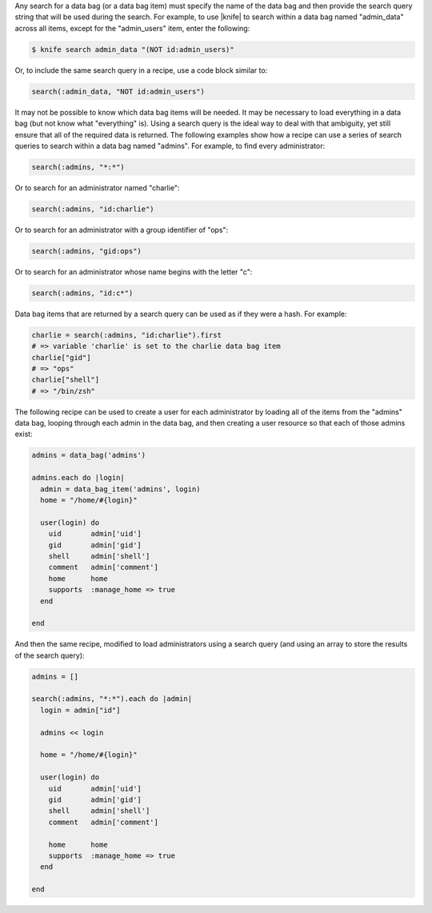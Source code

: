 .. The contents of this file are included in multiple topics.
.. This file should not be changed in a way that hinders its ability to appear in multiple documentation sets.

Any search for a data bag (or a data bag item) must specify the name of the data bag and then provide the search query string that will be used during the search. For example, to use |knife| to search within a data bag named "admin_data" across all items, except for the "admin_users" item, enter the following:

.. code-block:: bash

   $ knife search admin_data "(NOT id:admin_users)" 

Or, to include the same search query in a recipe, use a code block similar to:

.. code-block:: ruby

   search(:admin_data, "NOT id:admin_users")

It may not be possible to know which data bag items will be needed. It may be necessary to load everything in a data bag (but not know what "everything" is). Using a search query is the ideal way to deal with that ambiguity, yet still ensure that all of the required data is returned. The following examples show how a recipe can use a series of search queries to search within a data bag named "admins". For example, to find every administrator:

.. code-block:: ruby

   search(:admins, "*:*")

Or to search for an administrator named "charlie":

.. code-block:: ruby

   search(:admins, "id:charlie")

Or to search for an administrator with a group identifier of "ops":

.. code-block:: ruby

   search(:admins, "gid:ops")

Or to search for an administrator whose name begins with the letter "c":

.. code-block:: ruby

   search(:admins, "id:c*")

Data bag items that are returned by a search query can be used as if they were a hash. For example:

.. code-block:: ruby

   charlie = search(:admins, "id:charlie").first
   # => variable 'charlie' is set to the charlie data bag item
   charlie["gid"]
   # => "ops"
   charlie["shell"]
   # => "/bin/zsh"

The following recipe can be used to create a user for each administrator by loading all of the items from the "admins" data bag, looping through each admin in the data bag, and then creating a user resource so that each of those admins exist:

.. code-block:: ruby

   admins = data_bag('admins')
   
   admins.each do |login|
     admin = data_bag_item('admins', login)
     home = "/home/#{login}"
   
     user(login) do
       uid       admin['uid']
       gid       admin['gid']
       shell     admin['shell']
       comment   admin['comment'] 
       home      home
       supports  :manage_home => true
     end

   end

And then the same recipe, modified to load administrators using a search query (and using an array to store the results of the search query):

.. code-block:: ruby

   admins = []

   search(:admins, "*:*").each do |admin|
     login = admin["id"]

     admins << login
   
     home = "/home/#{login}"
   
     user(login) do
       uid       admin['uid']
       gid       admin['gid']
       shell     admin['shell']
       comment   admin['comment']
    
       home      home
       supports  :manage_home => true
     end
    
   end

